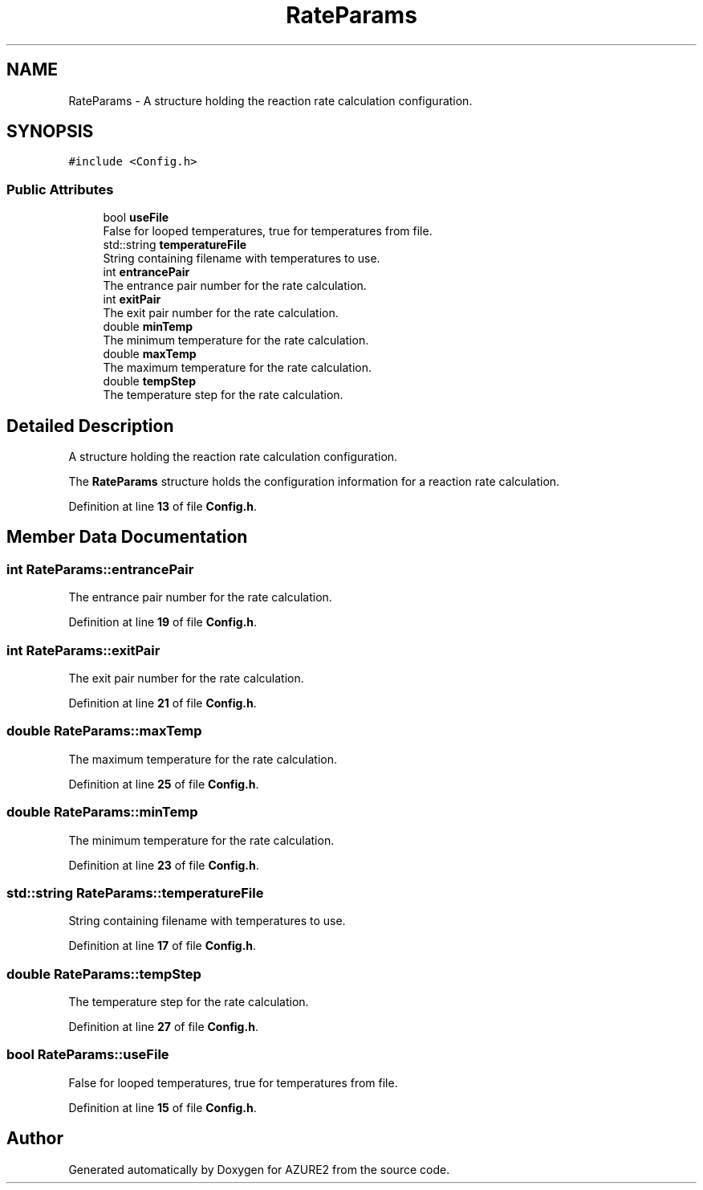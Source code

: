 .TH "RateParams" 3AZURE2" \" -*- nroff -*-
.ad l
.nh
.SH NAME
RateParams \- A structure holding the reaction rate calculation configuration\&.  

.SH SYNOPSIS
.br
.PP
.PP
\fC#include <Config\&.h>\fP
.SS "Public Attributes"

.in +1c
.ti -1c
.RI "bool \fBuseFile\fP"
.br
.RI "False for looped temperatures, true for temperatures from file\&. "
.ti -1c
.RI "std::string \fBtemperatureFile\fP"
.br
.RI "String containing filename with temperatures to use\&. "
.ti -1c
.RI "int \fBentrancePair\fP"
.br
.RI "The entrance pair number for the rate calculation\&. "
.ti -1c
.RI "int \fBexitPair\fP"
.br
.RI "The exit pair number for the rate calculation\&. "
.ti -1c
.RI "double \fBminTemp\fP"
.br
.RI "The minimum temperature for the rate calculation\&. "
.ti -1c
.RI "double \fBmaxTemp\fP"
.br
.RI "The maximum temperature for the rate calculation\&. "
.ti -1c
.RI "double \fBtempStep\fP"
.br
.RI "The temperature step for the rate calculation\&. "
.in -1c
.SH "Detailed Description"
.PP 
A structure holding the reaction rate calculation configuration\&. 

The \fBRateParams\fP structure holds the configuration information for a reaction rate calculation\&. 
.PP
Definition at line \fB13\fP of file \fBConfig\&.h\fP\&.
.SH "Member Data Documentation"
.PP 
.SS "int RateParams::entrancePair"

.PP
The entrance pair number for the rate calculation\&. 
.PP
Definition at line \fB19\fP of file \fBConfig\&.h\fP\&.
.SS "int RateParams::exitPair"

.PP
The exit pair number for the rate calculation\&. 
.PP
Definition at line \fB21\fP of file \fBConfig\&.h\fP\&.
.SS "double RateParams::maxTemp"

.PP
The maximum temperature for the rate calculation\&. 
.PP
Definition at line \fB25\fP of file \fBConfig\&.h\fP\&.
.SS "double RateParams::minTemp"

.PP
The minimum temperature for the rate calculation\&. 
.PP
Definition at line \fB23\fP of file \fBConfig\&.h\fP\&.
.SS "std::string RateParams::temperatureFile"

.PP
String containing filename with temperatures to use\&. 
.PP
Definition at line \fB17\fP of file \fBConfig\&.h\fP\&.
.SS "double RateParams::tempStep"

.PP
The temperature step for the rate calculation\&. 
.PP
Definition at line \fB27\fP of file \fBConfig\&.h\fP\&.
.SS "bool RateParams::useFile"

.PP
False for looped temperatures, true for temperatures from file\&. 
.PP
Definition at line \fB15\fP of file \fBConfig\&.h\fP\&.

.SH "Author"
.PP 
Generated automatically by Doxygen for AZURE2 from the source code\&.
